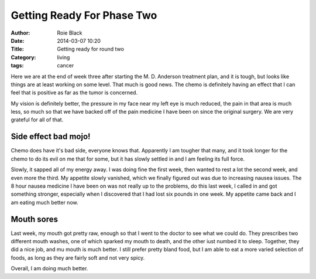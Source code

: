 Getting Ready For Phase Two
###########################

:Author: Roie Black
:date: 2014-03-07 10:20
:Title: Getting ready for round two
:Category: living
:tags: cancer

Here we are at the end of week three after starting the M. D. Anderson treatment
plan, and it is tough, but looks like things are at least working on some
level. That much is good news. The chemo is definitely having an effect that I
can feel that is positive as far as the tumor is concerned.

My vision is definitely better, the pressure in my face near my left eye is
much reduced, the pain in that area is much less, so much so that we have
backed off of the pain medicine I have been on since the original surgery. We
are very grateful for all of that.

Side effect bad mojo!
*********************

Chemo does have it's bad side, everyone knows that. Apparently I am tougher
that many, and it took longer for the chemo to do its evil on me that for some,
but it has slowly settled in and I am feeling its full force.

Slowly, it sapped all of my energy away. I was doing fine the first week, then
wanted to rest a lot the second week, and even more the third. My appetite
slowly vanished, which we finally figured out was due to increasing nausea
issues. The 8 hour nausea medicine I have been on was not really up to the
problems, do this last week, I called in and got something stronger, especially
when I discovered that I had lost six pounds in one week. My appetite came back
and I am eating much better now.

Mouth sores
***********

Last week, my mouth got pretty raw, enough so that I went to the doctor to see
what we could do. They prescribes two different mouth washes, one of which
sparked my mouth to death, and the other iust numbed it to sleep. Together,
they did a nice job, and mu mouth is much better. I still prefer pretty bland
food, but I am able to eat a more varied selection of foods, as long as they
are fairly soft and not very spicy.

Overall, I am doing much better.

